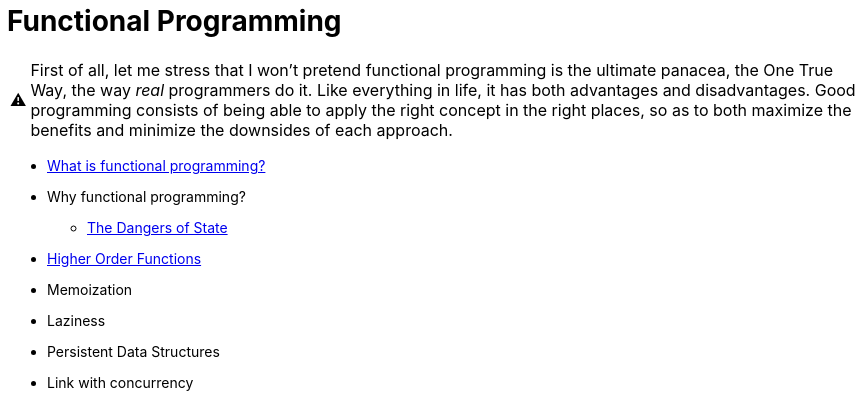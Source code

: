 // ROOT
:tip-caption: 💡
:note-caption: ℹ️
:important-caption: ⚠️
:task-caption: 👨‍🔧
:source-highlighter: rouge
:toc: left
:toclevels: 3
:experimental:
:nofooter:
:stem:

= Functional Programming

[IMPORTANT]
====
First of all, let me stress that I won't pretend functional programming is the ultimate panacea, the One True Way, the way _real_ programmers do it.
Like everything in life, it has both advantages and disadvantages.
Good programming consists of being able to apply the right concept in the right places, so as to both maximize the benefits and minimize the downsides of each approach.
====

* <<definition.asciidoc#,What is functional programming?>>
* Why functional programming?
** <<state-dangers.asciidoc#,The Dangers of State>>
* <<higher-order-functions#,Higher Order Functions>>
* Memoization
* Laziness
* Persistent Data Structures
* Link with concurrency
